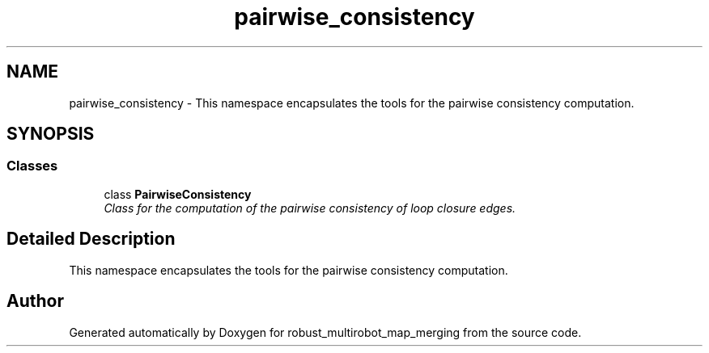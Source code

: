 .TH "pairwise_consistency" 3 "Wed Sep 12 2018" "Version 0.1" "robust_multirobot_map_merging" \" -*- nroff -*-
.ad l
.nh
.SH NAME
pairwise_consistency \- This namespace encapsulates the tools for the pairwise consistency computation\&.  

.SH SYNOPSIS
.br
.PP
.SS "Classes"

.in +1c
.ti -1c
.RI "class \fBPairwiseConsistency\fP"
.br
.RI "\fIClass for the computation of the pairwise consistency of loop closure edges\&. \fP"
.in -1c
.SH "Detailed Description"
.PP 
This namespace encapsulates the tools for the pairwise consistency computation\&. 
.SH "Author"
.PP 
Generated automatically by Doxygen for robust_multirobot_map_merging from the source code\&.
